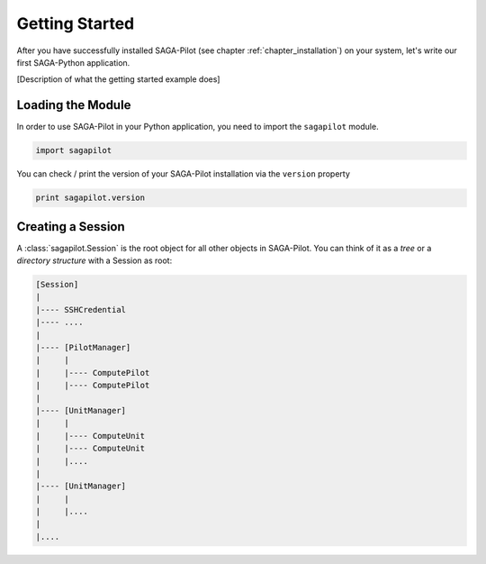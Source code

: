 .. _chapter_example_gettinstarted:

***************
Getting Started 
***************

After you have successfully installed SAGA-Pilot (see chapter :ref:`chapter_installation`) on your system, let's write our first SAGA-Python application. 

[Description of what the getting started example does]

 

Loading the Module
------------------

In order to use SAGA-Pilot in your Python application, you need to import the ``sagapilot`` module.

.. code-block:: python

    import sagapilot

You can check / print the version of your SAGA-Pilot installation via the ``version`` property

.. code-block:: python

    print sagapilot.version

Creating a Session
------------------

A :class:`sagapilot.Session` is the root object for all other objects in SAGA-Pilot. You can think
of it as a *tree* or a *directory structure* with a Session as root:

.. code-block:: bash

    [Session]
    |
    |---- SSHCredential
    |---- ....
    |
    |---- [PilotManager]
    |     |
    |     |---- ComputePilot
    |     |---- ComputePilot
    |  
    |---- [UnitManager]
    |     |
    |     |---- ComputeUnit
    |     |---- ComputeUnit
    |     |....
    |
    |---- [UnitManager]
    |     |
    |     |....
    |
    |....




